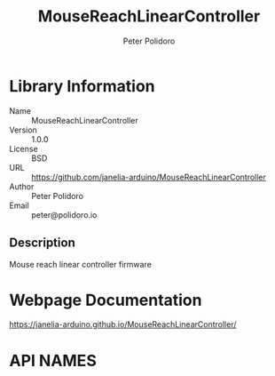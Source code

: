 #+TITLE: MouseReachLinearController
#+AUTHOR: Peter Polidoro
#+EMAIL: peter@polidoro.io

* Library Information
- Name :: MouseReachLinearController
- Version :: 1.0.0
- License :: BSD
- URL :: https://github.com/janelia-arduino/MouseReachLinearController
- Author :: Peter Polidoro
- Email :: peter@polidoro.io

** Description

Mouse reach linear controller firmware

* Webpage Documentation

[[https://janelia-arduino.github.io/MouseReachLinearController/]]

* API NAMES

#+BEGIN_SRC js


#+END_SRC

